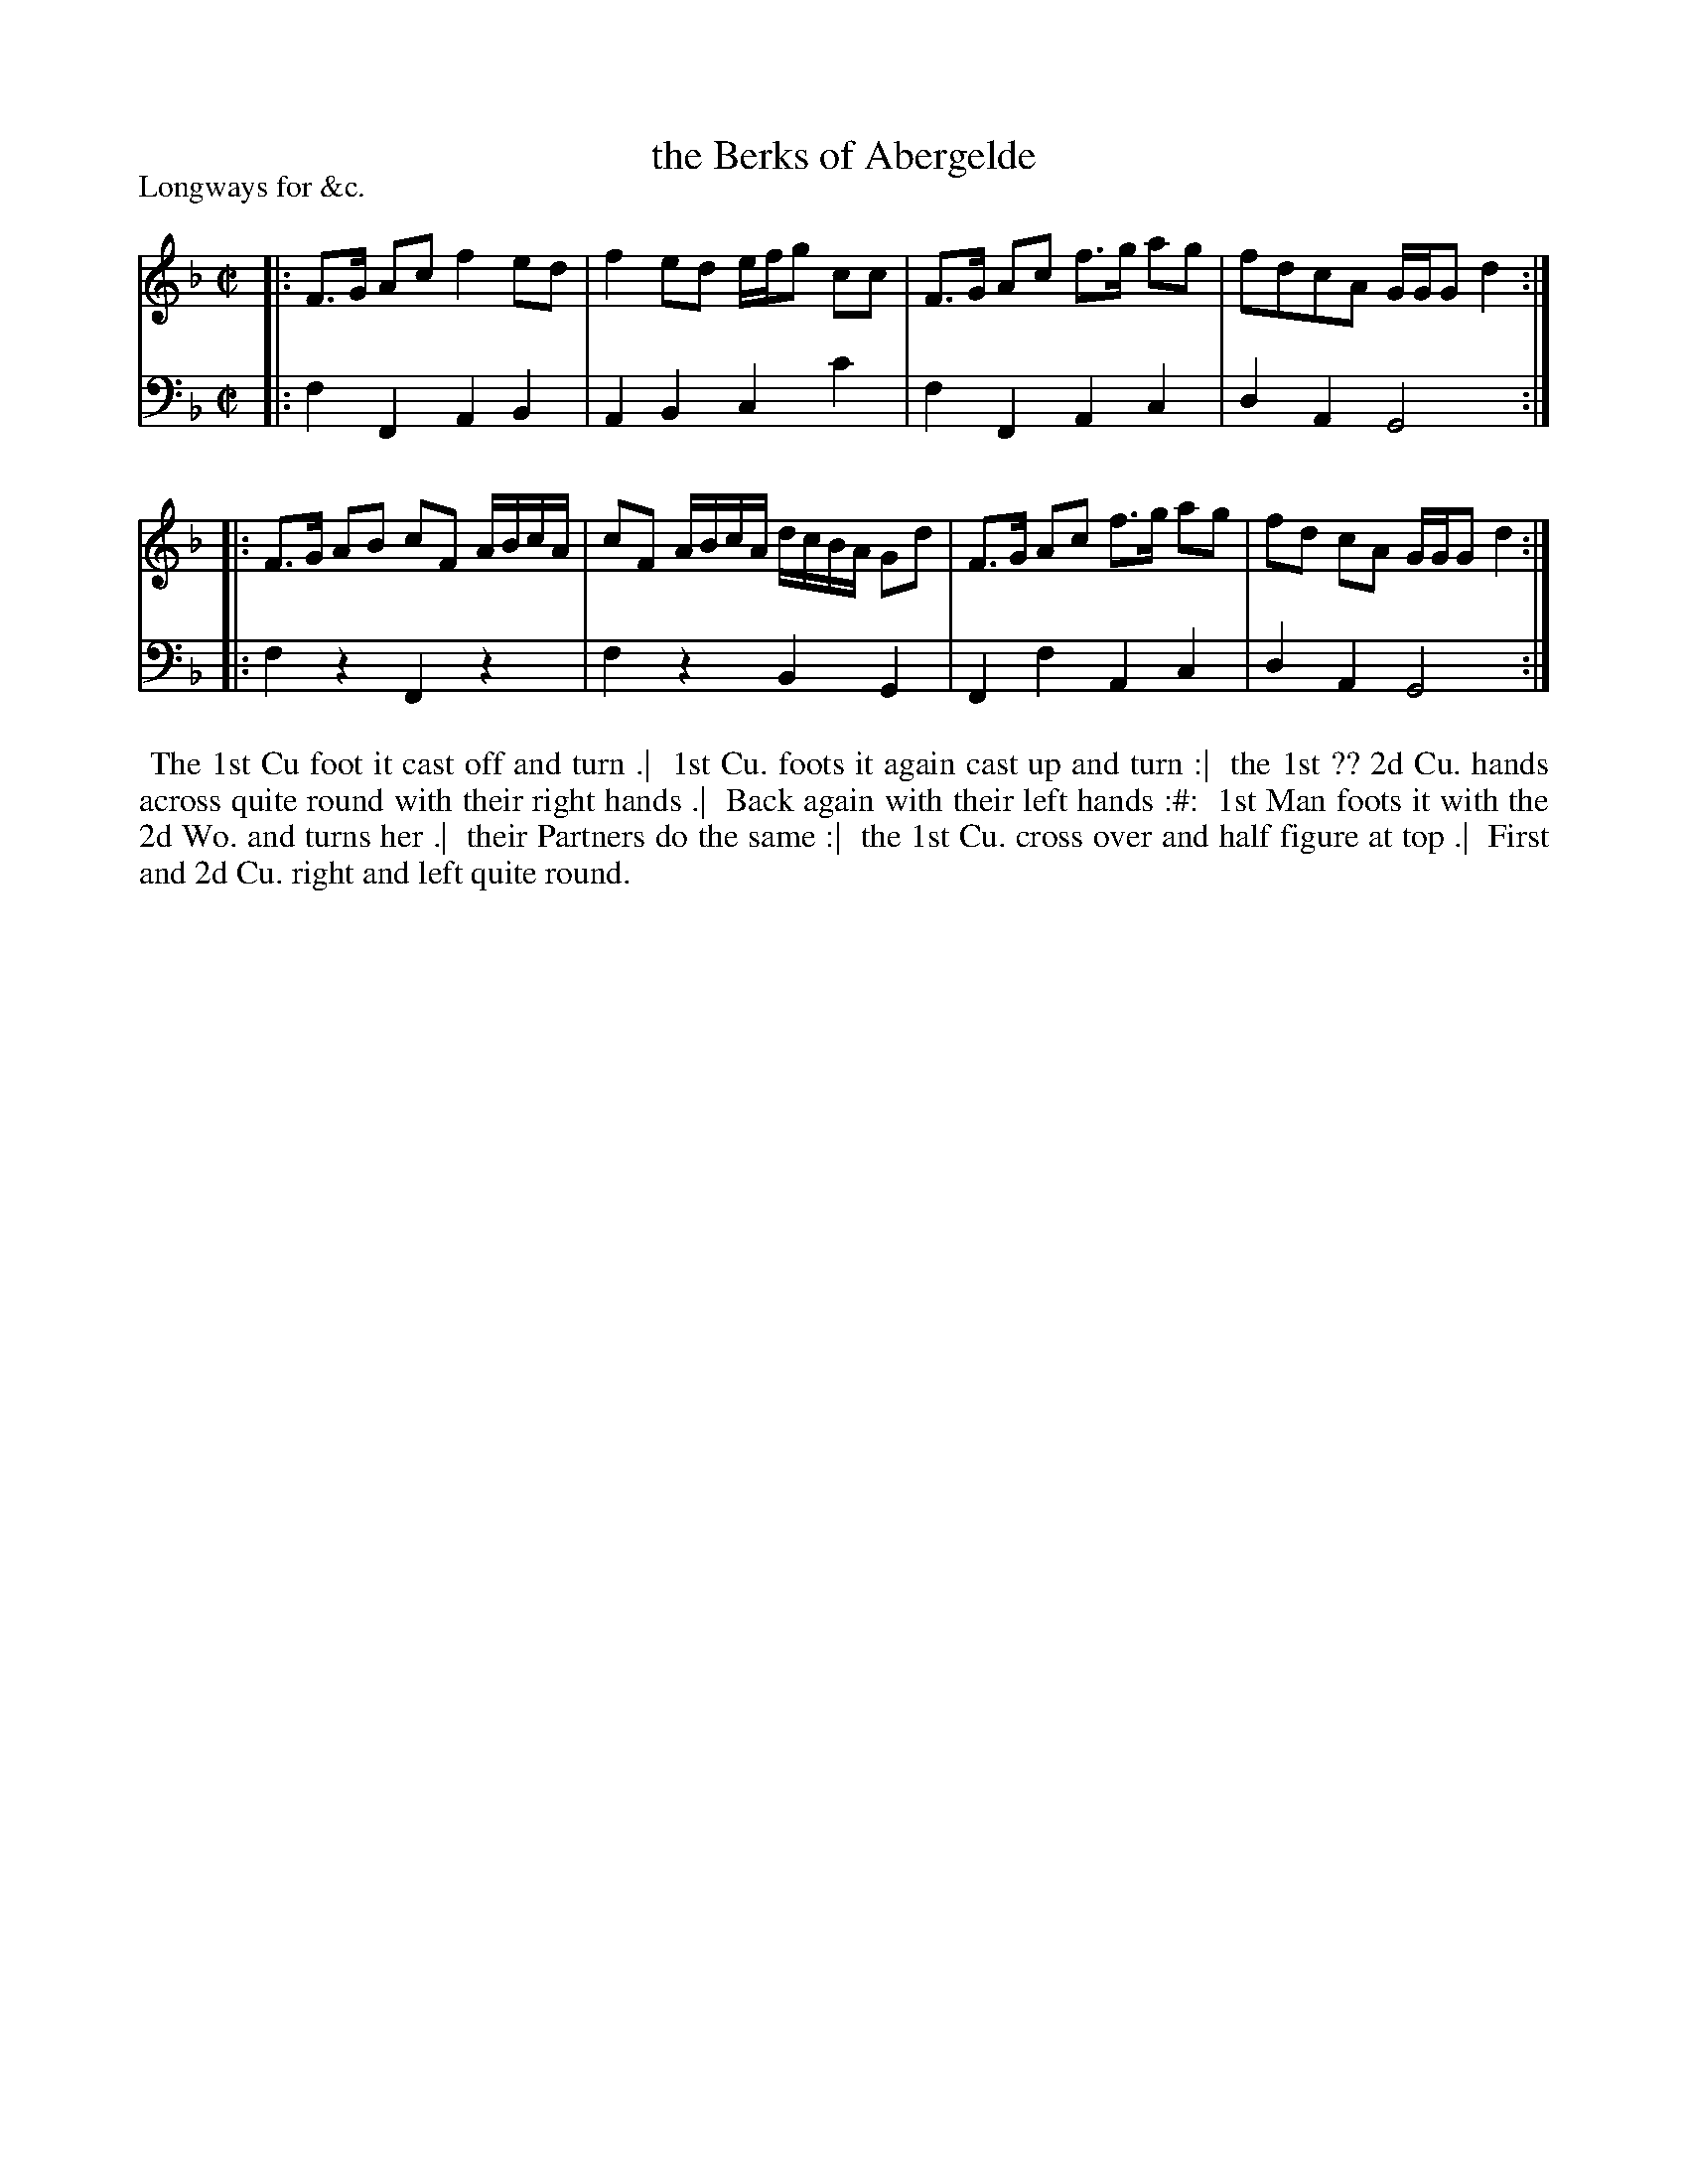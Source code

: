 X: 1
T: the Berks of Abergelde
P: Longways for &c.
%R: reel
B: "Caledonian Country Dances" printed by John Walsh for John Johnson, London
S: 1: CCDTB http://imslp.org/wiki/Caledonian_Country_Dances_with_a_Thorough_Bass_(Various) p.38
Z: 2013 John Chambers <jc:trillian.mit.edu>
M: C|
L: 1/16
K: F
% - - - - - - - - - - - - - - - - - - - - - - - - -
V: 1
|:\
F3G A2c2 f4 e2d2 | f4 e2d2 efg2 c2c2 |\
F3G A2c2 f3g a2g2 | f2d2c2A2 GGG2 d4 :|
|:\
F3G A2B2 c2F2 ABcA | c2F2 ABcA dcBA G2d2 |\
F3G A2c2 f3g a2g2 | f2d2 c2A2 GGG2 d4 :|
% - - - - - - - - - - - - - - - - - - - - - - - - -
V: 2 clef=bass middle=d
|:\
f4 F4 A4 B4 | A4 B4 c4 c'4 |\
f4 F4 A4 c4 | d4 A4 G8 :|
|:\
f4 z4 F4 z4 | f4 z4 B4 G4 |\
F4 f4 A4 c4 | d4 A4 G8 :|
% - - - - - - - - Dance description - - - - - - - -
%%begintext align
%% The 1st Cu foot it cast off and turn .|
%% 1st Cu. foots it again cast up and turn :|
%% the 1st ?? 2d Cu. hands across quite round with their right hands .|
%% Back again with their left hands :#:
%% 1st Man foots it with the 2d Wo. and turns her .|
%% their Partners do the same :|
%% the 1st Cu. cross over and half figure at top .|
%% First and 2d Cu. right and left quite round.
%%endtext
